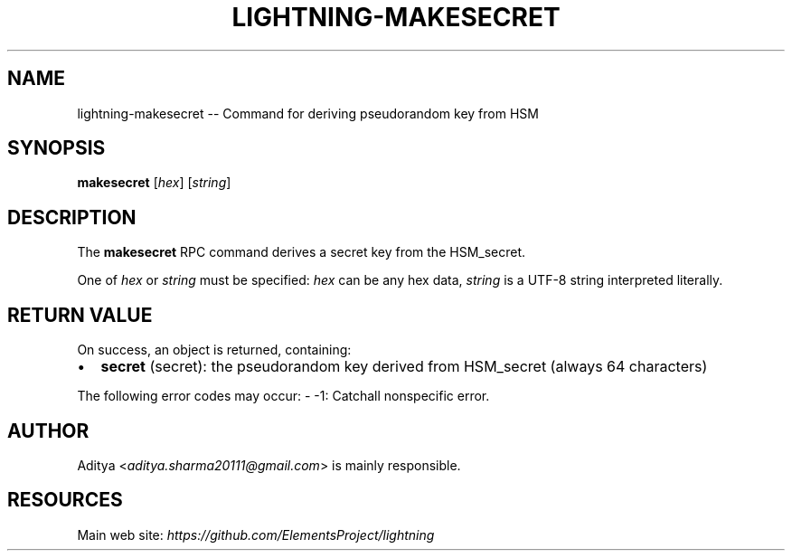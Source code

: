 .\" -*- mode: troff; coding: utf-8 -*-
.TH "LIGHTNING-MAKESECRET" "7" "" "Core Lightning 22.11rc1" ""
.SH NAME
lightning-makesecret -- Command for deriving pseudorandom key from HSM
.SH SYNOPSIS
\fBmakesecret\fR [\fIhex\fR] [\fIstring\fR]
.SH DESCRIPTION
The \fBmakesecret\fR RPC command derives a secret key from the HSM_secret.
.PP
One of \fIhex\fR or \fIstring\fR must be specified: \fIhex\fR can be any hex data,
\fIstring\fR is a UTF-8 string interpreted literally.
.SH RETURN VALUE
On success, an object is returned, containing:
.IP "\(bu" 2
\fBsecret\fR (secret): the pseudorandom key derived from HSM_secret (always 64 characters)
.LP
The following error codes may occur:
- -1: Catchall nonspecific error.
.SH AUTHOR
Aditya <\fIaditya.sharma20111@gmail.com\fR> is mainly responsible.
.SH RESOURCES
Main web site: \fIhttps://github.com/ElementsProject/lightning\fR
\" SHA256STAMP:00bf9852ab11a2d73b739f91f66470d183fabd287c3e4f687be5c8121d9610ff
